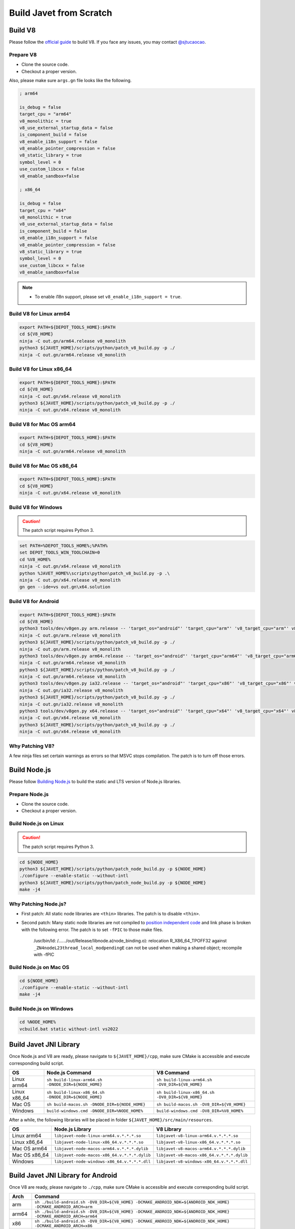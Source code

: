========================
Build Javet from Scratch
========================

Build V8
========

Please follow the `official guide <https://v8.dev/docs/build>`_ to build V8. If you face any issues, you may contact `@sjtucaocao <https://twitter.com/sjtucaocao>`_.

Prepare V8
----------

* Clone the source code.
* Checkout a proper version.

Also, please make sure ``args.gn`` file looks like the following.

.. code-block:: ini

    ; arm64

    is_debug = false
    target_cpu = "arm64"
    v8_monolithic = true
    v8_use_external_startup_data = false
    is_component_build = false
    v8_enable_i18n_support = false
    v8_enable_pointer_compression = false
    v8_static_library = true
    symbol_level = 0
    use_custom_libcxx = false
    v8_enable_sandbox=false

    ; x86_64

    is_debug = false
    target_cpu = "x64"
    v8_monolithic = true
    v8_use_external_startup_data = false
    is_component_build = false
    v8_enable_i18n_support = false
    v8_enable_pointer_compression = false
    v8_static_library = true
    symbol_level = 0
    use_custom_libcxx = false
    v8_enable_sandbox=false

.. note::

    * To enable i18n support, please set ``v8_enable_i18n_support = true``.

Build V8 for Linux arm64
------------------------

.. code-block:: shell

    export PATH=${DEPOT_TOOLS_HOME}:$PATH
    cd ${V8_HOME}
    ninja -C out.gn/arm64.release v8_monolith
    python3 ${JAVET_HOME}/scripts/python/patch_v8_build.py -p ./
    ninja -C out.gn/arm64.release v8_monolith

Build V8 for Linux x86_64
-------------------------

.. code-block:: shell

    export PATH=${DEPOT_TOOLS_HOME}:$PATH
    cd ${V8_HOME}
    ninja -C out.gn/x64.release v8_monolith
    python3 ${JAVET_HOME}/scripts/python/patch_v8_build.py -p ./
    ninja -C out.gn/x64.release v8_monolith

Build V8 for Mac OS arm64
-------------------------

.. code-block:: shell

    export PATH=${DEPOT_TOOLS_HOME}:$PATH
    cd ${V8_HOME}
    ninja -C out.gn/arm64.release v8_monolith

Build V8 for Mac OS x86_64
--------------------------

.. code-block:: shell

    export PATH=${DEPOT_TOOLS_HOME}:$PATH
    cd ${V8_HOME}
    ninja -C out.gn/x64.release v8_monolith

Build V8 for Windows
--------------------

.. caution::

    The patch script requires Python 3.

.. code-block:: shell

    set PATH=%DEPOT_TOOLS_HOME%;%PATH%
    set DEPOT_TOOLS_WIN_TOOLCHAIN=0
    cd %V8_HOME%
    ninja -C out.gn/x64.release v8_monolith
    python %JAVET_HOME%\scripts\python\patch_v8_build.py -p .\
    ninja -C out.gn/x64.release v8_monolith
    gn gen --ide=vs out.gn\x64.solution

Build V8 for Android
--------------------

.. code-block:: shell

    export PATH=${DEPOT_TOOLS_HOME}:$PATH
    cd ${V8_HOME}
    python3 tools/dev/v8gen.py arm.release -- 'target_os="android"' 'target_cpu="arm"' 'v8_target_cpu="arm"' v8_monolithic=true v8_use_external_startup_data=false is_component_build=false v8_enable_i18n_support=false v8_enable_pointer_compression=false v8_static_library=true symbol_level=0 use_custom_libcxx=false v8_enable_sandbox=false
    ninja -C out.gn/arm.release v8_monolith
    python3 ${JAVET_HOME}/scripts/python/patch_v8_build.py -p ./
    ninja -C out.gn/arm.release v8_monolith
    python3 tools/dev/v8gen.py arm64.release -- 'target_os="android"' 'target_cpu="arm64"' 'v8_target_cpu="arm64"' v8_monolithic=true v8_use_external_startup_data=false is_component_build=false v8_enable_i18n_support=false v8_enable_pointer_compression=false v8_static_library=true symbol_level=0 use_custom_libcxx=false v8_enable_sandbox=false
    ninja -C out.gn/arm64.release v8_monolith
    python3 ${JAVET_HOME}/scripts/python/patch_v8_build.py -p ./
    ninja -C out.gn/arm64.release v8_monolith
    python3 tools/dev/v8gen.py ia32.release -- 'target_os="android"' 'target_cpu="x86"' 'v8_target_cpu="x86"' v8_monolithic=true v8_use_external_startup_data=false is_component_build=false v8_enable_i18n_support=false v8_enable_pointer_compression=false v8_static_library=true symbol_level=0 use_custom_libcxx=false v8_enable_sandbox=false
    ninja -C out.gn/ia32.release v8_monolith
    python3 ${JAVET_HOME}/scripts/python/patch_v8_build.py -p ./
    ninja -C out.gn/ia32.release v8_monolith
    python3 tools/dev/v8gen.py x64.release -- 'target_os="android"' 'target_cpu="x64"' 'v8_target_cpu="x64"' v8_monolithic=true v8_use_external_startup_data=false is_component_build=false v8_enable_i18n_support=false v8_enable_pointer_compression=false v8_static_library=true symbol_level=0 use_custom_libcxx=false v8_enable_sandbox=false
    ninja -C out.gn/x64.release v8_monolith
    python3 ${JAVET_HOME}/scripts/python/patch_v8_build.py -p ./
    ninja -C out.gn/x64.release v8_monolith

Why Patching V8?
----------------

A few ninja files set certain warnings as errors so that MSVC stops compilation. The patch is to turn off those errors.

Build Node.js
=============

Please follow `Building Node.js <https://github.com/nodejs/node/blob/master/BUILDING.md>`_ to build the static and LTS version of Node.js libraries.

Prepare Node.js
---------------

* Clone the source code.
* Checkout a proper version.

Build Node.js on Linux
----------------------

.. caution::

    The patch script requires Python 3.

.. code-block:: shell

    cd ${NODE_HOME}
    python3 ${JAVET_HOME}/scripts/python/patch_node_build.py -p ${NODE_HOME}
    ./configure --enable-static --without-intl
    python3 ${JAVET_HOME}/scripts/python/patch_node_build.py -p ${NODE_HOME}
    make -j4

Why Patching Node.js?
---------------------

* First patch: All static node libraries are ``<thin>`` libraries. The patch is to disable ``<thin>``.
* Second patch: Many static node libraries are not compiled to `position independent code <https://en.wikipedia.org/wiki/Position-independent_code>`_ and link phase is broken with the following error. The patch is to set ``-fPIC`` to those make files.

    /usr/bin/ld: /....../out/Release/libnode.a(node_binding.o): 
    relocation R_X86_64_TPOFF32 against ``_ZN4nodeL23thread_local_modpendingE`` 
    can not be used when making a shared object; 
    recompile with -fPIC

Build Node.js on Mac OS
-----------------------

.. code-block:: shell

    cd ${NODE_HOME}
    ./configure --enable-static --without-intl
    make -j4

Build Node.js on Windows
------------------------

.. code-block:: shell

    cd %NODE_HOME%
    vcbuild.bat static without-intl vs2022

Build Javet JNI Library
=======================

Once Node.js and V8 are ready, please navigate to ``${JAVET_HOME}/cpp``, make sure CMake is accessible and execute corresponding build script.

============= =================================================================== ===================================================================
OS            Node.js Command                                                     V8 Command
============= =================================================================== ===================================================================
Linux arm64   ``sh build-linux-arm64.sh -DNODE_DIR=${NODE_HOME}``                 ``sh build-linux-arm64.sh -DV8_DIR=${V8_HOME}``
Linux x86_64  ``sh build-linux-x86_64.sh -DNODE_DIR=${NODE_HOME}``                ``sh build-linux-x86_64.sh -DV8_DIR=${V8_HOME}``
Mac OS        ``sh build-macos.sh -DNODE_DIR=${NODE_HOME}``                       ``sh build-macos.sh -DV8_DIR=${V8_HOME}``
Windows       ``build-windows.cmd -DNODE_DIR=%NODE_HOME%``                        ``build-windows.cmd -DV8_DIR=%V8_HOME%``
============= =================================================================== ===================================================================

After a while, the following libraries will be placed in folder ``${JAVET_HOME}/src/main/resources``.

=============== =========================================================== ==========================================================
OS              Node.js Library                                             V8 Library
=============== =========================================================== ==========================================================
Linux arm64     ``libjavet-node-linux-arm64.v.*.*.*.so``                    ``libjavet-v8-linux-arm64.v.*.*.*.so``
Linux x86_64    ``libjavet-node-linux-x86_64.v.*.*.*.so``                   ``libjavet-v8-linux-x86_64.v.*.*.*.so``
Mac OS arm64    ``libjavet-node-macos-arm64.v.*.*.*.dylib``                 ``libjavet-v8-macos-arm64.v.*.*.*.dylib``
Mac OS x86_64   ``libjavet-node-macos-x86_64.v.*.*.*.dylib``                ``libjavet-v8-macos-x86_64.v.*.*.*.dylib``
Windows         ``libjavet-node-windows-x86_64.v.*.*.*.dll``                ``libjavet-v8-windows-x86_64.v.*.*.*.dll``
=============== =========================================================== ==========================================================

Build Javet JNI Library for Android
===================================

Once V8 are ready, please navigate to ``./cpp``, make sure CMake is accessible and execute corresponding build script.

======= ==================================================================================================================
Arch    Command
======= ==================================================================================================================
arm     ``sh ./build-android.sh -DV8_DIR=${V8_HOME} -DCMAKE_ANDROID_NDK=${ANDROID_NDK_HOME} -DCMAKE_ANDROID_ARCH=arm``
arm64   ``sh ./build-android.sh -DV8_DIR=${V8_HOME} -DCMAKE_ANDROID_NDK=${ANDROID_NDK_HOME} -DCMAKE_ANDROID_ARCH=arm64``
x86     ``sh ./build-android.sh -DV8_DIR=${V8_HOME} -DCMAKE_ANDROID_NDK=${ANDROID_NDK_HOME} -DCMAKE_ANDROID_ARCH=x86``
x86_64  ``sh ./build-android.sh -DV8_DIR=${V8_HOME} -DCMAKE_ANDROID_NDK=${ANDROID_NDK_HOME} -DCMAKE_ANDROID_ARCH=x86_64``
======= ==================================================================================================================

After a while, the following libraries will be placed in folder ``${JAVET_HOME}/android/javet-android/src/main/jniLibs``.

======= ==============================================================================================================
Arch    Library
======= ==============================================================================================================
arm     ``armeabi-v7a/libjavet-v8-android.v.*.*.*.so``
arm64   ``arm64-v8a/libjavet-v8-android.v.*.*.*.so``
x86     ``x86/libjavet-v8-android.v.*.*.*.so``
x86_64  ``x86_64/libjavet-v8-android.v.*.*.*.so``
======= ==============================================================================================================

Build Javet JNI Library with i18n
=================================

To enable i18n support, please append ``-DENABLE_I18N=1`` to the command.

Build Javet Jar
===============

Build Javet for Linux, Mac OS and Windows
-----------------------------------------

.. code-block:: shell

    cd ${JAVET_HOME}
    gradle build test

After a while, ``javet-*.*.*.jar`` will be placed in folder ``${JAVET_HOME}/build/libs``.

Build Javet for Android
-----------------------

.. code-block:: shell

    cd ${JAVET_HOME}/android
    gradle build

After a while, ``javet-android-*.*.*-release.aar`` will be placed in folder ``${JAVET_HOME}/android/javet-android/build/outputs/aar``.
